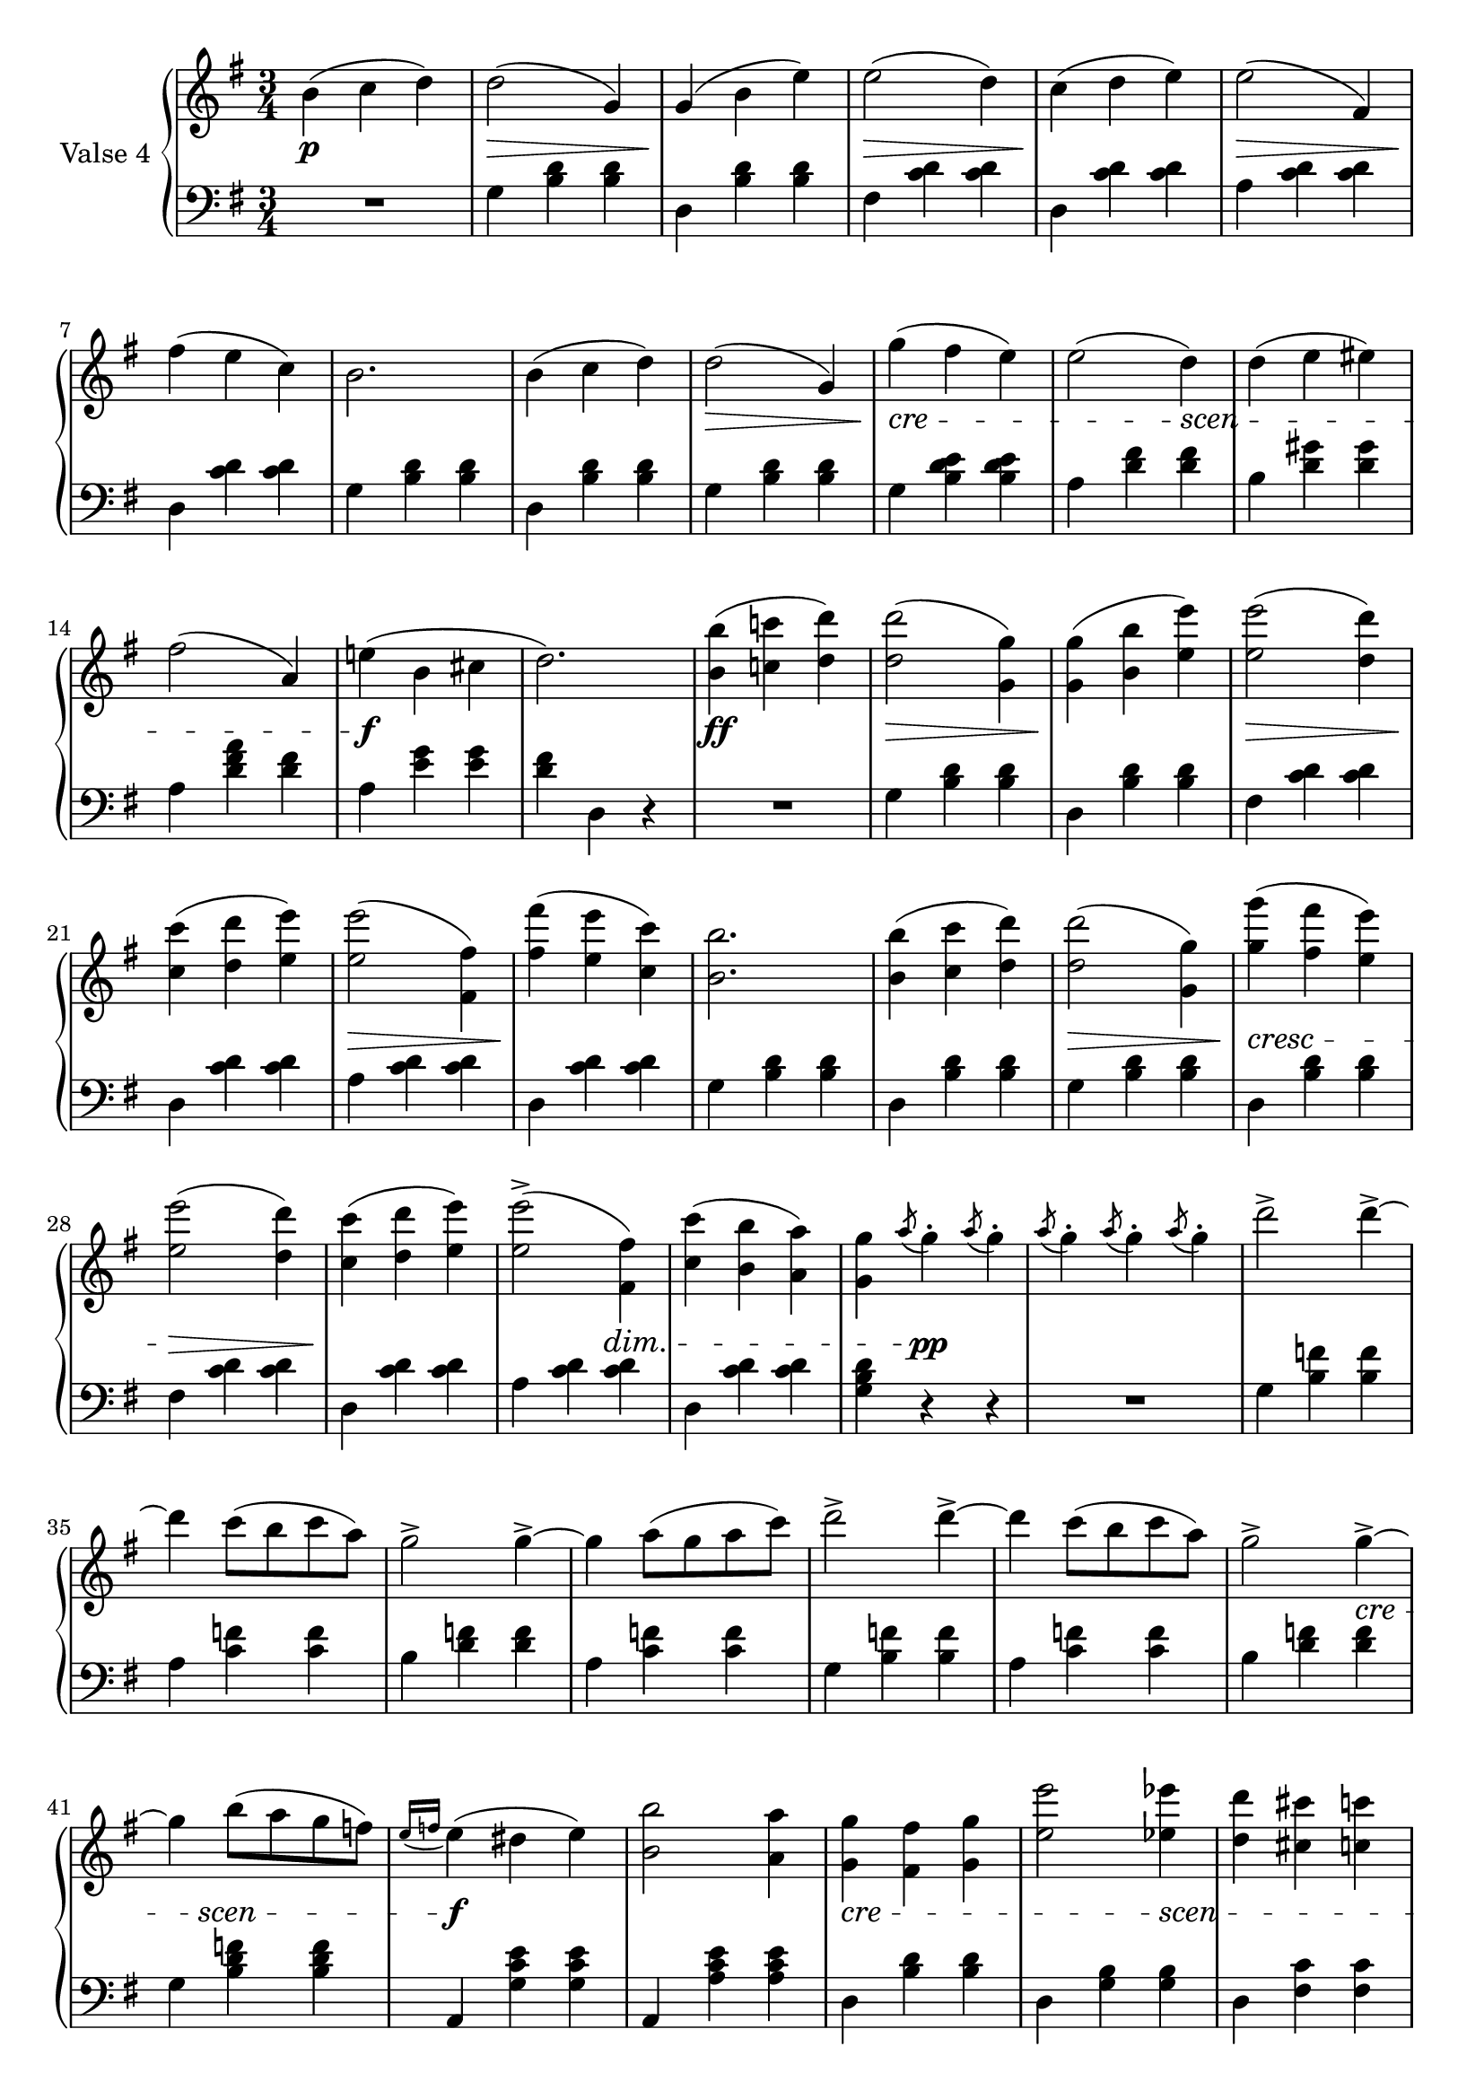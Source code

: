 fourthValseUpper = \relative c'' {
  \clef treble
  \key g \major
  \time 3/4
 
  b4( c d) | d2( g,4) | g( b e) | e2( d4) | c4( d e)| e2( fis,4) |

  fis'4( e c) | b2. | b4( c d) | d2( g,4)| g'( fis e) | e2( d4) | d( e eis) |

  fis2( a,4) | e'!( b cis | d2.) | <b b'>4( <c! c'!> <d d'>) | q2( <g, g'>4) |
  q( <b b'> <e e'>) | <e e'>2( <d d'>4) |

  <c c'>4( <d d'> <e e'>) | q2( <fis, fis'>4) | <fis' fis'>4( <e e'> <c c'>) |
  <b b'>2. | q4( <c c'> <d d'>) | q2( <g, g'>4) | <g' g'>( <fis fis'> <e e'>) |

  <e e'>2( <d d'>4) | <c c'>4( <d d'> <e e'>) | q2^>( <fis, fis'>4) |
  <c' c'>4( <b b'> <a a'>) | <g g'> \acciaccatura a'8 g4-. \acciaccatura a8 g4-. |
  \acciaccatura a8 g4-. \acciaccatura a8 g4-. \acciaccatura a8 g4-. | d'2^> d4^> ~ |

  %%% ---

  d4 c8[( b c a)] | g2^> g4^> ~ | g a8[( g a c)] | d2^> d4^> ~ | d4 c8[( b c a)] | g2^> g4^> ~|

  g4 b8[( a g f)]| \acciaccatura {e16[ f]} e4( dis e) |
  <b b'>2 <a a'>4| <g g'> <fis fis'> <g g'> | <e' e'>2 <ees ees'>4 |
  <d d'> <cis cis'> <c c'>

  <b b'> <c c'> <fis, fis'> | <g g'> \acciaccatura a'8 g4-. \acciaccatura a8 g4-. |
  \acciaccatura a8 g4-. \acciaccatura a8 g4-. \acciaccatura a8 g4-. |
  d'2^> d4^> ~ | d4 c8[( b c a)] | g2^> g4^> ~ |

  g4 a8[( g a c)] | d2^> d4^> ~ | d4 c8[( b c a)] | g2^> g4^> ~| g4 b8[( a g f)] |
  \acciaccatura { e16[ f]} e4( dis e) |

  <b b'>2 <a a'>4|<g g'> <fis fis'> <g g'> | <e' e'>2 <ees ees'>4 |
  <d d'>4 <cis cis'> <c c'> | <b b'> <c c'> <fis, fis'> |
  <g g'> <b d g>8[ q] q4 | q4 r \bar "|."
}

fourthValseLower = \relative c' {
  \clef bass
  \key g \major
  \time 3/4

  R1*3/4 | g4 <b d> q| d, <b' d> q|fis <c' d> q|d, <c' d> q|a <c d> q|

  d, <c' d> q|g <b d> q|d, <b' d> q|g <b d> q|g <b d e> q|a <d fis> q| b <d gis> q|

  a <d fis a> <d fis> | a <e' g> q | <d fis> d, r | R1*3/4  |
  g4 <b d> q | d, <b' d> q | fis <c' d> q |

  d,4 <c' d> q|a <c d> q|d, <c' d> q|g <b d> q|d, <b' d> q|g <b d> q| d, <b' d> q|

  fis <c' d> q|d, <c' d> q|a <c d> q|d, <c' d> q|<d b g> r r |R1*3/4|g,4 <b f'> q|

  %% --

  a <c f> q|b <d f> q|a <c f> q|g <b f'> q|a <c f> q|b <d f> q|

  g, <b d f> q|a, <g' c e> q|a, <a' c e> q|d, <b' d> q|d, <g b> q|d <fis c'> q|

  d <a' c> q|<g b> r r|R1*3/4|g4 <b f'> q|a <c f> q|b <d f> q|

  a <c f> q|g <b f'> q|a <c f> q|b <d f> q|g, <b d f> q|c, <g' c e> q|

  a, <a' c e> q|d, <b' d> q|d, <g b> q|d <fis c'> q|d <a' c> q|<g b> d b | g r \bar "|."
}



%%%% DYNAMICS

fourthValseDynamics = {
  s2.\p s2.\> s2.\! s2.\> s2.\! s2.\>
  s2.\! s2. s2. s2.\>
  \set crescendoSpanner = #'text 
  \set crescendoText = \markup \italic "cre"
  s2.\< s2 
  \set crescendoText = \markup \italic "scen"
  s4\< s2.
  s2 s4\do s2.\f s2. s2.\ff s2.\> s2.\! s2.\>
  s2.\! s2.\> s2.\! s2. s2. s2.\>
  \set crescendoText = \markup \italic "cresc"
  s2.\<
  \set decrescendoSpanner = #'hairpin
  s2.\> s2.\! 
  \set decrescendoSpanner = #'text
  \set decrescendoText = \markup \italic "dim."
  s2 s4\> s2. s4 s2\pp s2. s2.

  %%% ----
  \set crescendoSpanner = #'text
  \set crescendoText = \markup \italic "cre"
  s2. s2. s2. s2. s2. s2 s4\< 
  \set crescendoText = \markup \italic "scen"  
  s8 s8\< s4 s8 s8\do s2.\f s2.
  \set crescendoText = \markup \italic "cre"
  s2.\< s2 
  \set crescendoText = \markup \italic "scen"
  s4\<  s2. 
  s4 s4\do s4 s4 s2\pp s2. s2. s2. s2.

  s2. s2. s2. s2 
  \set crescendoText = \markup \italic "cresc."
  s4\< s2. s2.\f

  s2.
  \set crescendoText = \markup \italic "cre"
  s2.\< s4.
  \set crescendoText = \markup \italic "scen"
  s4.\< s2. s4\do s2 s2.\ff s2
}

\score {
  \new PianoStaff <<
    \set PianoStaff.instrumentName = "Valse 4"
    \new Staff = "upper" \fourthValseUpper
    \new Dynamics = "Dynamics_pf" \fourthValseDynamics
    \new Staff = "lower" \fourthValseLower
  >>
  \layout { 
    \context {
      \Score
      \override SpacingSpanner.base-shortest-duration = #(ly:make-moment 1/12)
    }
    \set Score.doubleRepeatType = #":|.|:"
  }
}

